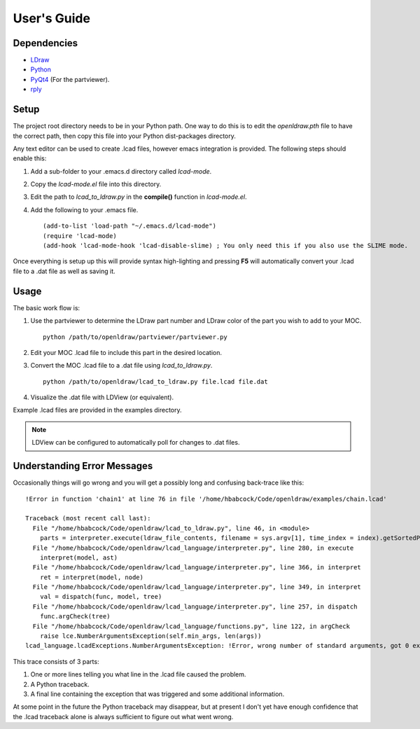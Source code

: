 User's Guide
============

Dependencies
------------

* `LDraw <http://www.ldraw.org>`_
* `Python <https://www.python.org>`_
* `PyQt4 <http://www.riverbankcomputing.com/software/pyqt/intro>`_ (For the partviewer).
* `rply <https://github.com/alex/rply>`_

Setup
-----

The project root directory needs to be in your Python path. One way to
do this is to edit the *openldraw.pth* file to have the correct path,
then copy this file into your Python dist-packages directory.

Any text editor can be used to create .lcad files, however emacs
integration is provided. The following steps should enable this:

1. Add a sub-folder to your .emacs.d directory called *lcad-mode*.
2. Copy the *lcad-mode.el* file into this directory.
3. Edit the path to *lcad_to_ldraw.py* in the **compile()** function in *lcad-mode.el*.
4. Add the following to your .emacs file. ::

   (add-to-list 'load-path "~/.emacs.d/lcad-mode")
   (require 'lcad-mode)
   (add-hook 'lcad-mode-hook 'lcad-disable-slime) ; You only need this if you also use the SLIME mode.

Once everything is setup up this will provide syntax high-lighting
and pressing **F5** will automatically convert your .lcad file to a .dat
file as well as saving it.

Usage
-----

The basic work flow is:

1. Use the partviewer to determine the LDraw part number and LDraw color of the part you wish to add to your MOC. ::

     python /path/to/openldraw/partviewer/partviewer.py

2. Edit your MOC .lcad file to include this part in the desired location.
3. Convert the MOC .lcad file to a .dat file using *lcad_to_ldraw.py*. ::

     python /path/to/openldraw/lcad_to_ldraw.py file.lcad file.dat

4. Visualize the .dat file with LDView (or equivalent).

Example .lcad files are provided in the examples directory.

.. note::

   LDView can be configured to automatically poll for changes to .dat files.

Understanding Error Messages
----------------------------

Occasionally things will go wrong and you will get a possibly long and confusing back-trace like this: ::

   !Error in function 'chain1' at line 76 in file '/home/hbabcock/Code/openldraw/examples/chain.lcad'

   Traceback (most recent call last):
     File "/home/hbabcock/Code/openldraw/lcad_to_ldraw.py", line 46, in <module>
       parts = interpreter.execute(ldraw_file_contents, filename = sys.argv[1], time_index = index).getSortedParts()
     File "/home/hbabcock/Code/openldraw/lcad_language/interpreter.py", line 280, in execute
       interpret(model, ast)
     File "/home/hbabcock/Code/openldraw/lcad_language/interpreter.py", line 366, in interpret
       ret = interpret(model, node)
     File "/home/hbabcock/Code/openldraw/lcad_language/interpreter.py", line 349, in interpret
       val = dispatch(func, model, tree)
     File "/home/hbabcock/Code/openldraw/lcad_language/interpreter.py", line 257, in dispatch
       func.argCheck(tree)
     File "/home/hbabcock/Code/openldraw/lcad_language/functions.py", line 122, in argCheck
       raise lce.NumberArgumentsException(self.min_args, len(args))
   lcad_language.lcadExceptions.NumberArgumentsException: !Error, wrong number of standard arguments, got 0 expected 1

This trace consists of 3 parts:

1. One or more lines telling you what line in the .lcad file caused the problem.
2. A Python traceback.
3. A final line containing the exception that was triggered and some additional information.

At some point in the future the Python traceback may disappear, but at present I don't yet have enough confidence that the .lcad traceback alone is always sufficient to figure out what went wrong.
